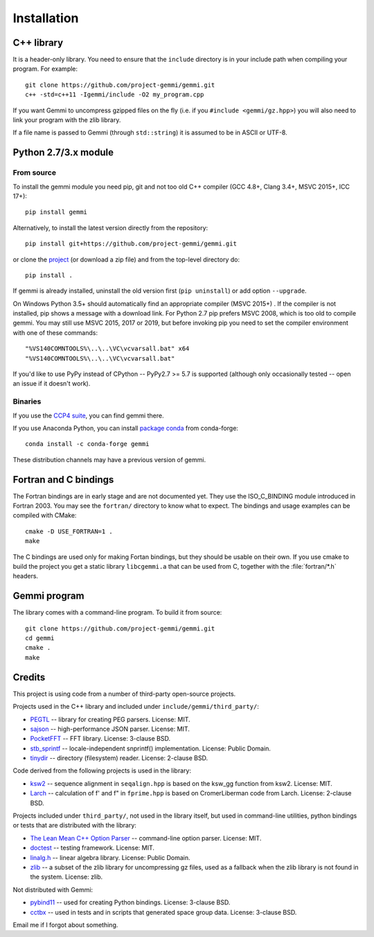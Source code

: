 
Installation
============

.. highlight:: none

C++ library
-----------

It is a header-only library. You need to ensure that
the ``include`` directory is in your include path
when compiling your program. For example::

    git clone https://github.com/project-gemmi/gemmi.git
    c++ -std=c++11 -Igemmi/include -O2 my_program.cpp

If you want Gemmi to uncompress gzipped files on the fly
(i.e. if you ``#include <gemmi/gz.hpp>``)
you will also need to link your program with the zlib library.

If a file name is passed to Gemmi (through ``std::string``)
it is assumed to be in ASCII or UTF-8.

.. _install_py:

Python 2.7/3.x module
---------------------

From source
~~~~~~~~~~~

To install the gemmi module you need pip, git and not too old
C++ compiler (GCC 4.8+, Clang 3.4+, MSVC 2015+, ICC 17+)::

    pip install gemmi

Alternatively, to install the latest version directly from the repository::

    pip install git+https://github.com/project-gemmi/gemmi.git

or clone the `project <https://github.com/project-gemmi/gemmi/>`_
(or download a zip file) and from the top-level directory do::

    pip install .

If gemmi is already installed, uninstall the old version first
(``pip uninstall``) or add option ``--upgrade``.

On Windows Python 3.5+ should automatically find an appropriate compiler
(MSVC 2015+) . If the compiler is not installed, pip shows a message
with a download link.
For Python 2.7 pip prefers MSVC 2008, which is too old to compile gemmi.
You may still use MSVC 2015, 2017 or 2019, but before invoking pip you need to
set the compiler environment with one of these commands::

    "%VS140COMNTOOLS%\..\..\VC\vcvarsall.bat" x64
    "%VS140COMNTOOLS%\..\..\VC\vcvarsall.bat"

If you'd like to use PyPy instead of CPython -- PyPy2.7 >= 5.7 is supported
(although only occasionally tested -- open an issue if it doesn't work).

Binaries
~~~~~~~~

If you use the `CCP4 suite <https://www.ccp4.ac.uk/>`_,
you can find gemmi there.

If you use Anaconda Python, you can install
`package conda <https://github.com/conda-forge/gemmi-feedstock>`_
from conda-forge::

    conda install -c conda-forge gemmi

These distribution channels may have a previous version of gemmi.

Fortran and C bindings
----------------------

The Fortran bindings are in early stage and are not documented yet.
They use the ISO_C_BINDING module introduced in Fortran 2003.
You may see the ``fortran/`` directory to know what to expect.
The bindings and usage examples can be compiled with CMake::

    cmake -D USE_FORTRAN=1 .
    make

The C bindings are used only for making Fortan bindings,
but they should be usable on their own.
If you use cmake to build the project
you get a static library ``libcgemmi.a`` that can be used from C,
together with the :file:`fortran/*.h` headers.

Gemmi program
-------------

The library comes with a command-line program. To build it from source::

    git clone https://github.com/project-gemmi/gemmi.git
    cd gemmi
    cmake .
    make

Credits
-------

This project is using code from a number of third-party open-source projects.

Projects used in the C++ library and included under
``include/gemmi/third_party/``:

* `PEGTL <https://github.com/taocpp/PEGTL/>`_ -- library for creating PEG
  parsers. License: MIT.
* `sajson <https://github.com/chadaustin/sajson>`_ -- high-performance
  JSON parser. License: MIT.
* `PocketFFT <https://gitlab.mpcdf.mpg.de/mtr/pocketfft>`_ -- FFT library.
  License: 3-clause BSD.
* `stb_sprintf <https://github.com/nothings/stb>`_ -- locale-independent
  snprintf() implementation. License: Public Domain.
* `tinydir <https://github.com/cxong/tinydir>`_ -- directory (filesystem)
  reader. License: 2-clause BSD.

Code derived from the following projects is used in the library:

* `ksw2 <https://github.com/lh3/ksw2>`_ -- sequence alignment in
  ``seqalign.hpp`` is based on the ksw_gg function from ksw2. License: MIT.
* `Larch <https://github.com/xraypy/xraylarch>`_ -- calculation of f' and f"
  in ``fprime.hpp`` is based on CromerLiberman code from Larch.
  License: 2-clause BSD.

Projects included under ``third_party/``, not used in the library itself,
but used in command-line utilities, python bindings or tests that are
distributed with the library:

* `The Lean Mean C++ Option Parser <http://optionparser.sourceforge.net/>`_ --
  command-line option parser. License: MIT.
* `doctest <https://github.com/onqtam/doctest>`_ -- testing framework.
  License: MIT.
* `linalg.h <http://github.com/sgorsten/linalg/>`_ -- linear algebra library.
  License: Public Domain.
* `zlib <https://github.com/madler/zlib>`_ -- a subset of the zlib library
  for uncompressing gz files, used as a fallback when the zlib library
  is not found in the system. License: zlib.

Not distributed with Gemmi:

* `pybind11 <https://github.com/pybind/pybind11>`_ -- used for creating
  Python bindings. License: 3-clause BSD.
* `cctbx <https://github.com/cctbx/cctbx_project>`_ -- used in tests and
  in scripts that generated space group data. License: 3-clause BSD.

Email me if I forgot about something.
